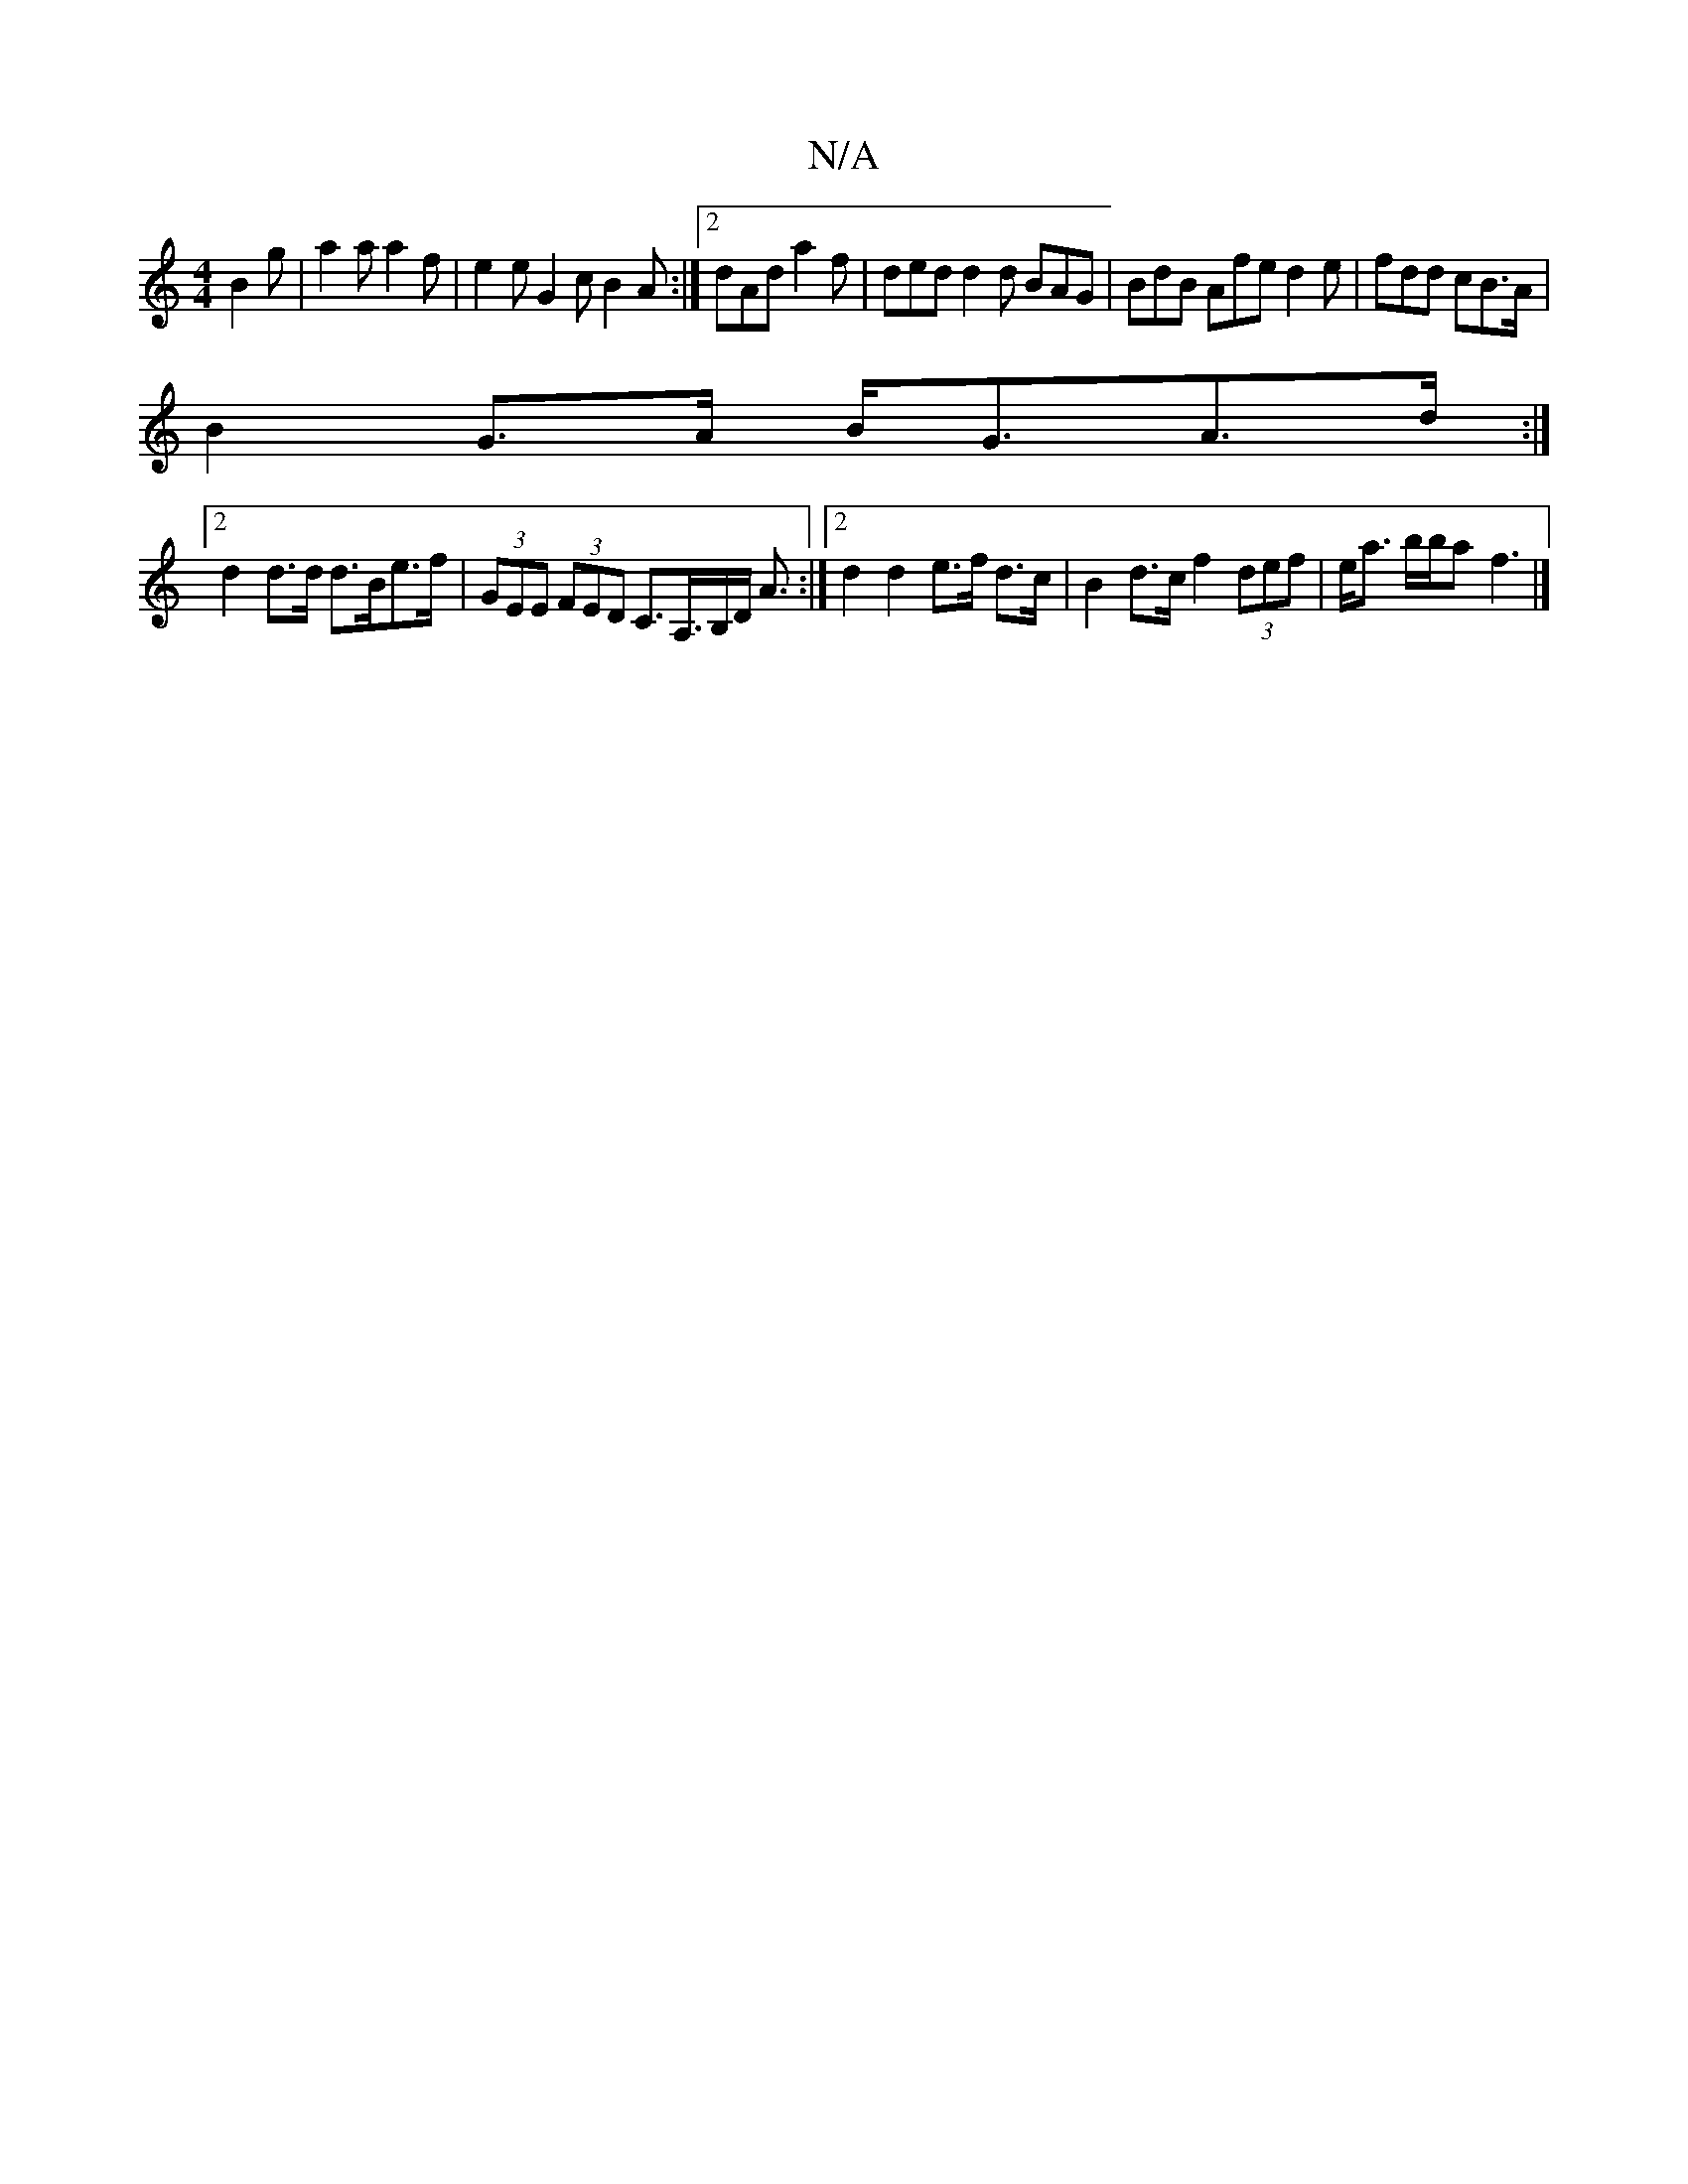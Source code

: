 X:1
T:N/A
M:4/4
R:N/A
K:Cmajor
B2g | a2a a2f | e2e G2 c B2A:|2 dAd a2f | ded d2d BAG | BdB Afe d2e | fdd cB>A|
B2 G>A B<GA>d:|
[2 d2 d>d d>Be>f |(3GEE (3FED C>A,>B,D< A :|2 d2 d2 e>f d>c|B2 d>c f2 (3def|e<a b/2b/2a -f3|]

|: A/B/ |